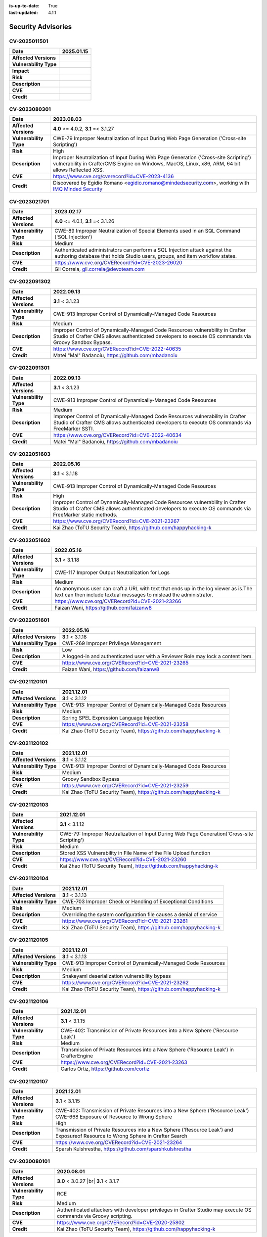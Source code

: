 :is-up-to-date: True
:last-updated: 4.1.1

.. index:: CrafterCMS Security Advisories, Advisories

===================
Security Advisories
===================
-------------
CV-2025011501
-------------
======================= ======================================================================================
**Date**                2025.01.15
======================= ======================================================================================
**Affected Versions**
**Vulnerability Type**
**Impact**

**Risk**
**Description**
**CVE**
**Credit**
======================= ======================================================================================

-------------
CV-2023080301
-------------
======================= ======================================================================================
**Date**                2023.08.03
======================= ======================================================================================
**Affected Versions**   **4.0** <= 4.0.2, **3.1** =< 3.1.27
**Vulnerability Type**  CWE-79 Improper Neutralization of Input During Web Page Generation
                        ('Cross-site Scripting')
**Risk**                High
**Description**         Improper Neutralization of Input During Web Page Generation ('Cross-site Scripting')
                        vulnerability in CrafterCMS Engine on Windows, MacOS, Linux, x86, ARM, 64 bit allows
                        Reflected XSS.
**CVE**                 https://www.cve.org/cverecord?id=CVE-2023-4136
**Credit**              Discovered by Egidio Romano <egidio.romano@mindedsecurity.com>, working with
                        `IMQ Minded Security <https://mindedsecurity.com/>`_
======================= ======================================================================================

-------------
CV-2023021701
-------------
======================= ======================================================================================
**Date**                2023.02.17
======================= ======================================================================================
**Affected Versions**   **4.0** <= 4.0.1, **3.1** =< 3.1.26
**Vulnerability Type**  CWE-89 Improper Neutralization of Special Elements used in an SQL Command
                        ('SQL Injection')
**Risk**                Medium
**Description**         Authenticated administrators can perform a SQL Injection attack against the authoring
                        database that holds Studio users, groups, and item workflow states.
**CVE**                 https://www.cve.org/CVERecord?id=CVE-2023-26020
**Credit**              Gil Correia, gil.correia@devoteam.com
======================= ======================================================================================

-------------
CV-2022091302
-------------
======================= ======================================================================================
**Date**                2022.09.13
======================= ======================================================================================
**Affected Versions**   **3.1** < 3.1.23
**Vulnerability Type**  CWE-913 Improper Control of Dynamically-Managed Code Resources
**Risk**                Medium
**Description**         Improper Control of Dynamically-Managed Code Resources vulnerability in Crafter \
                        Studio of Crafter CMS allows authenticated developers to execute OS commands via \
                        Groovy Sandbox Bypass.
**CVE**                 https://www.cve.org/CVERecord?id=CVE-2022-40635
**Credit**              Matei "Mal" Badanoiu, https://github.com/mbadanoiu
======================= ======================================================================================

-------------
CV-2022091301
-------------
======================= ======================================================================================
**Date**                2022.09.13
======================= ======================================================================================
**Affected Versions**   **3.1** < 3.1.23
**Vulnerability Type**  CWE-913 Improper Control of Dynamically-Managed Code Resources
**Risk**                Medium
**Description**         Improper Control of Dynamically-Managed Code Resources vulnerability in Crafter \
                        Studio of Crafter CMS allows authenticated developers to execute OS commands via \
                        FreeMarker SSTI.
**CVE**                 https://www.cve.org/CVERecord?id=CVE-2022-40634
**Credit**              Matei "Mal" Badanoiu, https://github.com/mbadanoiu
======================= ======================================================================================

-------------
CV-2022051603
-------------
======================= ======================================================================================
**Date**                2022.05.16
======================= ======================================================================================
**Affected Versions**   **3.1** < 3.1.18
**Vulnerability Type**  CWE-913 Improper Control of Dynamically-Managed Code Resources
**Risk**                High
**Description**         Improper Control of Dynamically-Managed Code Resources vulnerability in Crafter \
                        Studio of Crafter CMS allows authenticated developers to execute OS commands via \
                        FreeMarker static methods.
**CVE**                 https://www.cve.org/CVERecord?id=CVE-2021-23267
**Credit**              Kai Zhao (ToTU Security Team), https://github.com/happyhacking-k
======================= ======================================================================================

-------------
CV-2022051602
-------------
======================= ======================================================================================
**Date**                2022.05.16
======================= ======================================================================================
**Affected Versions**   **3.1** < 3.1.18
**Vulnerability Type**  CWE-117 Improper Output Neutralization for Logs
**Risk**                Medium
**Description**         An anonymous user can craft a URL with text that ends up in the log viewer as is.\
                        The text can then include textual messages to mislead the administrator.
**CVE**                 https://www.cve.org/CVERecord?id=CVE-2021-23266
**Credit**              Faizan Wani, https://github.com/faizanw8
======================= ======================================================================================

-------------
CV-2022051601
-------------
======================= ======================================================================================
**Date**                2022.05.16
======================= ======================================================================================
**Affected Versions**   **3.1** < 3.1.18
**Vulnerability Type**  CWE-269 Improper Privilege Management
**Risk**                Low
**Description**         A logged-in and authenticated user with a Reviewer Role may lock a content item.
**CVE**                 https://www.cve.org/CVERecord?id=CVE-2021-23265
**Credit**              Faizan Wani, https://github.com/faizanw8
======================= ======================================================================================

-------------
CV-2021120101
-------------
======================= ======================================================================================
**Date**                2021.12.01
======================= ======================================================================================
**Affected Versions**   **3.1** < 3.1.12
**Vulnerability Type**  CWE-913: Improper Control of Dynamically-Managed Code Resources
**Risk**		Medium
**Description**         Spring SPEL Expression Language Injection
**CVE**                 https://www.cve.org/CVERecord?id=CVE-2021-23258
**Credit**              Kai Zhao (ToTU Security Team), https://github.com/happyhacking-k
======================= ======================================================================================

-------------
CV-2021120102
-------------
======================= ======================================================================================
**Date**                2021.12.01
======================= ======================================================================================
**Affected Versions**   **3.1** < 3.1.12
**Vulnerability Type**  CWE-913: Improper Control of Dynamically-Managed Code Resources
**Risk**		Medium
**Description**         Groovy Sandbox Bypass
**CVE**                 https://www.cve.org/CVERecord?id=CVE-2021-23259
**Credit**              Kai Zhao (ToTU Security Team), https://github.com/happyhacking-k
======================= ======================================================================================

-------------
CV-2021120103
-------------
======================= ======================================================================================
**Date**                2021.12.01
======================= ======================================================================================
**Affected Versions**   **3.1** < 3.1.12
**Vulnerability Type**  CWE-79: Improper Neutralization of Input During Web Page Generation\
                        ('Cross-site Scripting')
**Risk**		Medium
**Description**         Stored XSS Vulnerability in File Name of the File Upload function
**CVE**                 https://www.cve.org/CVERecord?id=CVE-2021-23260
**Credit**              Kai Zhao (ToTU Security Team), https://github.com/happyhacking-k
======================= ======================================================================================

-------------
CV-2021120104
-------------
======================= ======================================================================================
**Date**                2021.12.01
======================= ======================================================================================
**Affected Versions**   **3.1** < 3.1.13
**Vulnerability Type**  CWE-703 Improper Check or Handling of Exceptional Conditions
**Risk**		Medium
**Description**         Overriding the system configuration file causes a denial of service
**CVE**                 https://www.cve.org/CVERecord?id=CVE-2021-23261
**Credit**              Kai Zhao (ToTU Security Team), https://github.com/happyhacking-k
======================= ======================================================================================

-------------
CV-2021120105
-------------
======================= ======================================================================================
**Date**                2021.12.01
======================= ======================================================================================
**Affected Versions**   **3.1** < 3.1.13
**Vulnerability Type**  CWE-913 Improper Control of Dynamically-Managed Code Resources
**Risk**		Medium
**Description**         Snakeyaml deserialization vulnerability bypass
**CVE**                 https://www.cve.org/CVERecord?id=CVE-2021-23262
**Credit**              Kai Zhao (ToTU Security Team), https://github.com/happyhacking-k
======================= ======================================================================================

-------------
CV-2021120106
-------------
======================= ======================================================================================
**Date**                2021.12.01
======================= ======================================================================================
**Affected Versions**   **3.1** < 3.1.15
**Vulnerability Type**  CWE-402: Transmission of Private Resources into a New Sphere ('Resource Leak')
**Risk**		Medium
**Description**         Transmission of Private Resources into a New Sphere ('Resource Leak') in Crafter\
                        Engine
**CVE**                 https://www.cve.org/CVERecord?id=CVE-2021-23263
**Credit**              Carlos Ortiz, https://github.com/cortiz
======================= ======================================================================================

-------------
CV-2021120107
-------------
======================= ======================================================================================
**Date**                2021.12.01
======================= ======================================================================================
**Affected Versions**   **3.1** < 3.1.15
**Vulnerability Type**  CWE-402: Transmission of Private Resources into a New Sphere ('Resource Leak')
                        CWE-668 Exposure of Resource to Wrong Sphere
**Risk**		High
**Description**         Transmission of Private Resources into a New Sphere ('Resource Leak') and Exposure\
                        of Resource to Wrong Sphere in Crafter Search
**CVE**                 https://www.cve.org/CVERecord?id=CVE-2021-23264
**Credit**              Sparsh Kulshrestha, https://github.com/sparshkulshrestha
======================= ======================================================================================

-------------
CV-2020080101
-------------
======================= ======================================================================================
**Date**                2020.08.01
======================= ======================================================================================
**Affected Versions**   **3.0** < 3.0.27 |br| **3.1** < 3.1.7
**Vulnerability Type**  RCE
**Risk**		Medium
**Description**         Authenticated attackers with developer privileges in Crafter Studio may execute OS \
			commands via Groovy scripting.
**CVE**                 https://www.cve.org/CVERecord?id=CVE-2020-25802
**Credit**              Kai Zhao (ToTU Security Team), https://github.com/happyhacking-k
======================= ======================================================================================

-------------
CV-2020080102
-------------
======================= ======================================================================================
**Date**                2020.08.01
======================= ======================================================================================
**Affected Versions**   **3.0** < 3.0.27 |br| **3.1** < 3.1.7
**Vulnerability Type**  RCE
**Risk**		Medium
**Description**         Authenticated attackers with developer privileges in Crafter Studio may execute OS \
			commands via deep inspection of FreeMarker template exposed objects.
**CVE**                 https://www.cve.org/CVERecord?id=CVE-2020-25803
**Credit**              Alvaro Muñoz (GitHub), https://github.com/pwntester
======================= ======================================================================================

-------------
CV-2018120601
-------------
======================= ======================================================================================
**Date**                2018.12.06
======================= ======================================================================================
**Affected Versions**   **3.0** < 3.0.19
**Vulnerability Type**  RCE
**Risk**		Medium
**Description**         Authenticated attackers with developer privileges in Crafter Studio may execute OS \
			commands via FreeMarker templates.
**CVE**                 https://nvd.nist.gov/vuln/detail/CVE-2018-19907
**Credit**              Buxu, https://github.com/buxu
======================= ======================================================================================

-------------
CV-2017061501
-------------
======================= ======================================================================================
**Date**                2017.06.15
======================= ======================================================================================
**Affected Versions**   **3.0** < 3.0.1
**Vulnerability Type**  IDOR
**Risk**		High
**Description**         An IDOR vulnerability exists which allows unauthenticated attackers to view and modify \
			administrative data.
**CVE**                 https://www.cve.org/CVERecord?id=CVE-2017-15680
**Credit**              Jasmin Landry, https://github.com/JR0ch17
======================= ======================================================================================

-------------
CV-2017061502
-------------
======================= ======================================================================================
**Date**                2017.06.15
======================= ======================================================================================
**Affected Versions**   **3.0** < 3.0.1
**Vulnerability Type**  Directory Traversal
**Risk**		Critical
**Description**         A directory traversal vulnerability exists which allows unauthenticated attackers to \
			overwrite files from the operating system which can lead to RCE.
**CVE**                 https://www.cve.org/CVERecord?id=CVE-2017-15681
**Credit**              Jasmin Landry, https://github.com/JR0ch17
======================= ======================================================================================

-------------
CV-2017061503
-------------
======================= ======================================================================================
**Date**                2017.06.15
======================= ======================================================================================
**Affected Versions**   **3.0** < 3.0.1
**Vulnerability Type**  Stored XSS
**Risk**		High
**Description**         An unauthenticated attacker is able to inject malicious JavaScript code resulting in \
			a stored/blind XSS in the admin panel.
**CVE**                 https://www.cve.org/CVERecord?id=CVE-2017-15682
**Credit**              Jasmin Landry, https://github.com/JR0ch17
======================= ======================================================================================

-------------
CV-2017061504
-------------
======================= ======================================================================================
**Date**                2017.06.15
======================= ======================================================================================
**Affected Versions**   **3.0** < 3.0.1
**Vulnerability Type**  XXE
**Risk**		High
**Description**         An unauthenticated attacker is able to create a site with specially crafted XML that \
			allows the retrieval of OS files out-of-band.
**CVE**                 https://www.cve.org/CVERecord?id=CVE-2017-15683
**Credit**              Jasmin Landry, https://github.com/JR0ch17
======================= ======================================================================================

-------------
CV-2017061505
-------------
======================= ======================================================================================
**Date**                2017.06.15
======================= ======================================================================================
**Affected Versions**   **3.0** < 3.0.1
**Vulnerability Type**  Directory Traversal
**Risk**		High
**Description**         A directory traversal vulnerability exists which allows unauthenticated attackers to \
			view files from the operating system.
**CVE**                 https://www.cve.org/CVERecord?id=CVE-2017-15684
**Credit**              Jasmin Landry, https://github.com/JR0ch17
======================= ======================================================================================

-------------
CV-2017061506
-------------
======================= ======================================================================================
**Date**                2017.06.15
======================= ======================================================================================
**Affected Versions**   **3.0** < 3.0.1
**Vulnerability Type**  XXE
**Risk**		High
**Description**         An unauthenticated attacker is able to create a site with specially crafted XML that \
			allows the retrieval of OS files out-of-band.
**CVE**                 https://www.cve.org/CVERecord?id=CVE-2017-15685
**Credit**              Jasmin Landry, https://github.com/JR0ch17
======================= ======================================================================================

-------------
CV-2017061507
-------------
======================= ======================================================================================
**Date**                2017.06.15
======================= ======================================================================================
**Affected Versions**   **3.0** < 3.0.1
**Vulnerability Type**  Reflected XSS
**Risk**		Medium
**Description**         A reflected XSS vulnerability exists which allows remote attackers to steal users' \
			cookies resulting in them hijacking their session.
**CVE**                 https://www.cve.org/CVERecord?id=CVE-2017-15686
**Credit**              Jasmin Landry, https://github.com/JR0ch17
======================= ======================================================================================
